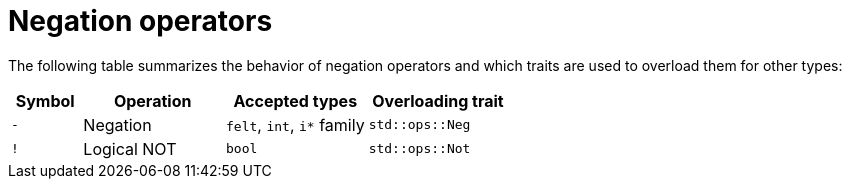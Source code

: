 = Negation operators

The following table summarizes the behavior of negation operators and which traits are used to
overload them for other types:

[cols="1,2,2,2",options="header"]
|===
| Symbol | Operation   | Accepted types             | Overloading trait
| `-`    | Negation    | `felt`, `int`, `i*` family | `std::ops::Neg`
| `!`    | Logical NOT | `bool`                     | `std::ops::Not`
|===
